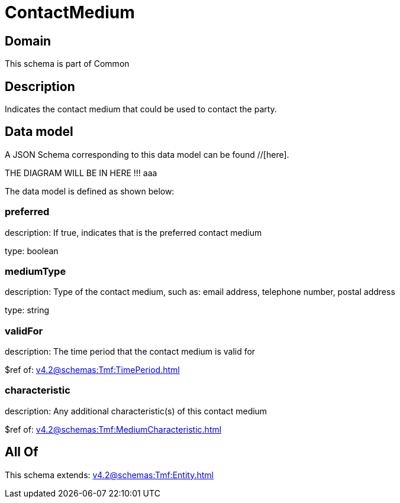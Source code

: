 = ContactMedium

[#domain]
== Domain

This schema is part of Common

[#description]
== Description
Indicates the contact medium that could be used to contact the party.


[#data_model]
== Data model

A JSON Schema corresponding to this data model can be found //[here].

THE DIAGRAM WILL BE IN HERE !!!
aaa

The data model is defined as shown below:


=== preferred
description: If true, indicates that is the preferred contact medium

type: boolean


=== mediumType
description: Type of the contact medium, such as: email address, telephone number, postal address

type: string


=== validFor
description: The time period that the contact medium is valid for

$ref of: xref:v4.2@schemas:Tmf:TimePeriod.adoc[]


=== characteristic
description: Any additional characteristic(s) of this contact medium

$ref of: xref:v4.2@schemas:Tmf:MediumCharacteristic.adoc[]


[#all_of]
== All Of

This schema extends: xref:v4.2@schemas:Tmf:Entity.adoc[]
